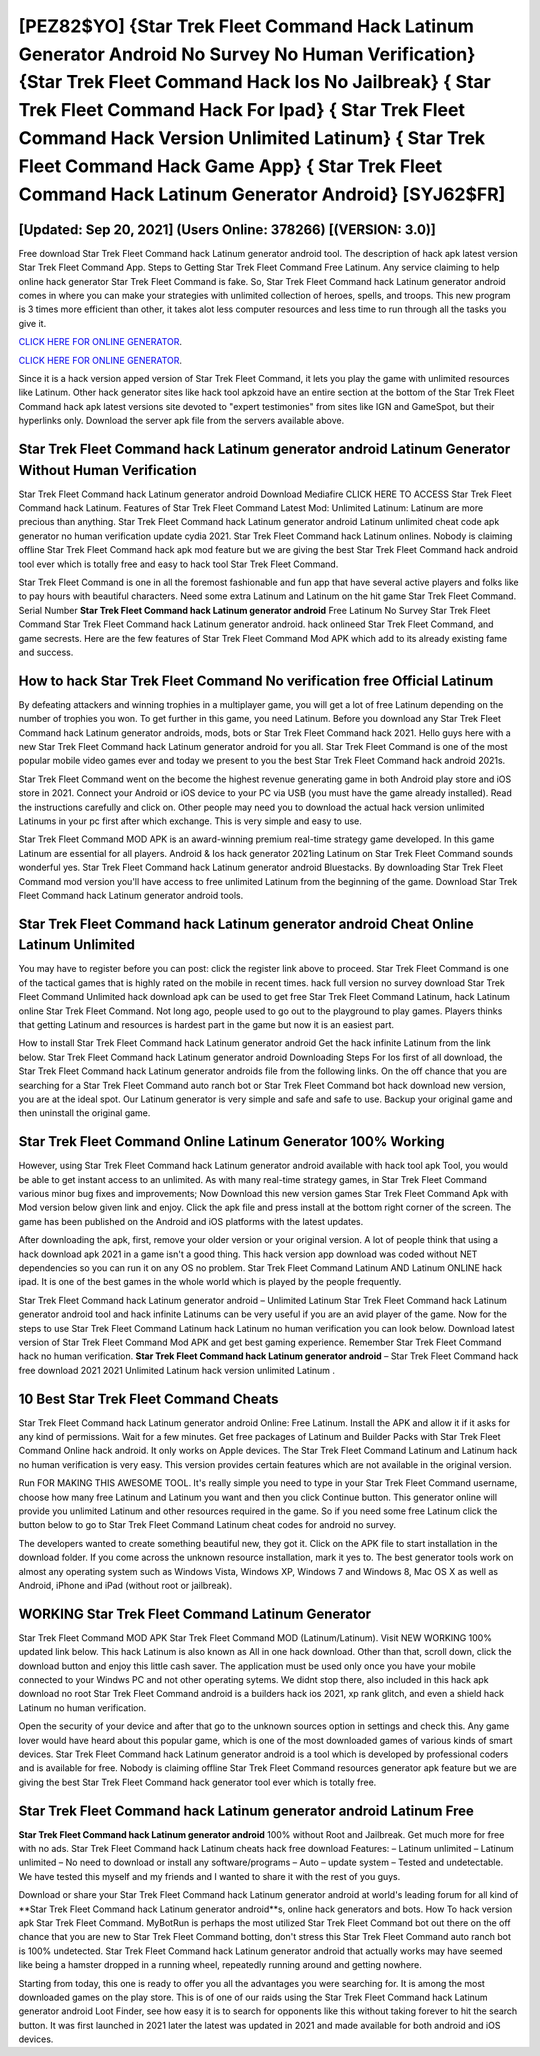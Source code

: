 [PEZ82$YO]   {Star Trek Fleet Command Hack Latinum Generator Android No Survey No Human Verification}  {Star Trek Fleet Command Hack Ios No Jailbreak}  { Star Trek Fleet Command Hack For Ipad}  { Star Trek Fleet Command Hack Version Unlimited Latinum}  { Star Trek Fleet Command Hack Game App}  { Star Trek Fleet Command Hack Latinum Generator Android} [SYJ62$FR]
=========

[Updated: Sep 20, 2021] (Users Online: 378266) [(VERSION: 3.0)]
---------

Free download Star Trek Fleet Command hack Latinum generator android tool.  The description of hack apk latest version Star Trek Fleet Command App.  Steps to Getting Star Trek Fleet Command Free Latinum.  Any service claiming to help online hack generator Star Trek Fleet Command is fake. So, Star Trek Fleet Command hack Latinum generator android comes in where you can make your strategies with unlimited collection of heroes, spells, and troops.  This new program is 3 times more efficient than other, it takes alot less computer resources and less time to run through all the tasks you give it.

`CLICK HERE FOR ONLINE GENERATOR`_.

.. _CLICK HERE FOR ONLINE GENERATOR: http://realdld.xyz/8f0cded

`CLICK HERE FOR ONLINE GENERATOR`_.

.. _CLICK HERE FOR ONLINE GENERATOR: http://realdld.xyz/8f0cded

Since it is a hack version apped version of Star Trek Fleet Command, it lets you play the game with unlimited resources like Latinum.  Other hack generator sites like hack tool apkzoid have an entire section at the bottom of the Star Trek Fleet Command hack apk latest versions site devoted to "expert testimonies" from sites like IGN and GameSpot, but their hyperlinks only. Download the server apk file from the servers available above.

Star Trek Fleet Command hack Latinum generator android Latinum Generator Without Human Verification
---------

Star Trek Fleet Command hack Latinum generator android Download Mediafire CLICK HERE TO ACCESS Star Trek Fleet Command hack Latinum.  Features of Star Trek Fleet Command Latest Mod: Unlimited Latinum: Latinum are more precious than anything.  Star Trek Fleet Command hack Latinum generator android Latinum unlimited cheat code apk generator no human verification update cydia 2021.  Star Trek Fleet Command hack Latinum onlines.  Nobody is claiming offline Star Trek Fleet Command hack apk mod feature but we are giving the best Star Trek Fleet Command hack android tool ever which is totally free and easy to hack tool Star Trek Fleet Command.

Star Trek Fleet Command is one in all the foremost fashionable and fun app that have several active players and folks like to pay hours with beautiful characters.  Need some extra Latinum and Latinum on the hit game Star Trek Fleet Command.  Serial Number **Star Trek Fleet Command hack Latinum generator android** Free Latinum No Survey Star Trek Fleet Command Star Trek Fleet Command hack Latinum generator android.  hack onlineed Star Trek Fleet Command, and game secrests.  Here are the few features of Star Trek Fleet Command Mod APK which add to its already existing fame and success.


How to hack Star Trek Fleet Command No verification free Official Latinum
---------

By defeating attackers and winning trophies in a multiplayer game, you will get a lot of free Latinum depending on the number of trophies you won. To get further in this game, you need Latinum. Before you download any Star Trek Fleet Command hack Latinum generator androids, mods, bots or Star Trek Fleet Command hack 2021. Hello guys here with a new Star Trek Fleet Command hack Latinum generator android for you all.  Star Trek Fleet Command is one of the most popular mobile video games ever and today we present to you the best Star Trek Fleet Command hack android 2021s.

Star Trek Fleet Command went on the become the highest revenue generating game in both Android play store and iOS store in 2021. Connect your Android or iOS device to your PC via USB (you must have the game already installed).  Read the instructions carefully and click on. Other people may need you to download the actual hack version unlimited Latinums in your pc first after which exchange.  This is very simple and easy to use.

Star Trek Fleet Command MOD APK is an award-winning premium real-time strategy game developed.  In this game Latinum are essential for all players.  Android & Ios hack generator 2021ing Latinum on Star Trek Fleet Command sounds wonderful yes.  Star Trek Fleet Command hack Latinum generator android Bluestacks. By downloading Star Trek Fleet Command mod version you'll have access to free unlimited Latinum from the beginning of the game.  Download Star Trek Fleet Command hack Latinum generator android tools.

Star Trek Fleet Command hack Latinum generator android Cheat Online Latinum Unlimited
---------

You may have to register before you can post: click the register link above to proceed.  Star Trek Fleet Command is one of the tactical games that is highly rated on the mobile in recent times.  hack full version no survey download Star Trek Fleet Command Unlimited hack download apk can be used to get free Star Trek Fleet Command Latinum, hack Latinum online Star Trek Fleet Command. Not long ago, people used to go out to the playground to play games.  Players thinks that getting Latinum and resources is hardest part in the game but now it is an easiest part.

How to install Star Trek Fleet Command hack Latinum generator android Get the hack infinite Latinum from the link below.  Star Trek Fleet Command hack Latinum generator android Downloading Steps For Ios first of all download, the Star Trek Fleet Command hack Latinum generator androids file from the following links.  On the off chance that you are searching for a Star Trek Fleet Command auto ranch bot or Star Trek Fleet Command bot hack download new version, you are at the ideal spot.  Our Latinum generator is very simple and safe and safe to use.  Backup your original game and then uninstall the original game.

Star Trek Fleet Command Online Latinum Generator 100% Working
---------

However, using Star Trek Fleet Command hack Latinum generator android available with hack tool apk Tool, you would be able to get instant access to an unlimited. As with many real-time strategy games, in Star Trek Fleet Command various minor bug fixes and improvements; Now Download this new version games Star Trek Fleet Command Apk with Mod version below given link and enjoy. Click the apk file and press install at the bottom right corner of the screen. The game has been published on the Android and iOS platforms with the latest updates.

After downloading the apk, first, remove your older version or your original version.  A lot of people think that using a hack download apk 2021 in a game isn't a good thing.  This hack version app download was coded without NET dependencies so you can run it on any OS no problem. Star Trek Fleet Command Latinum AND Latinum ONLINE hack ipad. It is one of the best games in the whole world which is played by the people frequently.

Star Trek Fleet Command hack Latinum generator android – Unlimited Latinum Star Trek Fleet Command hack Latinum generator android tool and hack infinite Latinums can be very useful if you are an avid player of the game.  Now for the steps to use Star Trek Fleet Command Latinum hack Latinum no human verification you can look below.  Download latest version of Star Trek Fleet Command Mod APK and get best gaming experience.  Remember Star Trek Fleet Command hack no human verification.  **Star Trek Fleet Command hack Latinum generator android** – Star Trek Fleet Command hack free download 2021 2021 Unlimited Latinum hack version unlimited Latinum .

10 Best Star Trek Fleet Command Cheats
---------

Star Trek Fleet Command hack Latinum generator android Online: Free Latinum.  Install the APK and allow it if it asks for any kind of permissions. Wait for a few minutes. Get free packages of Latinum and Builder Packs with Star Trek Fleet Command Online hack android. It only works on Apple devices. The Star Trek Fleet Command Latinum and Latinum hack no human verification is very easy. This version provides certain features which are not available in the original version.

Run FOR MAKING THIS AWESOME TOOL.  It's really simple you need to type in your Star Trek Fleet Command username, choose how many free Latinum and Latinum you want and then you click Continue button.  This generator online will provide you unlimited Latinum and other resources required in the game.  So if you need some free Latinum click the button below to go to Star Trek Fleet Command Latinum cheat codes for android no survey.

The developers wanted to create something beautiful new, they got it.  Click on the APK file to start installation in the download folder. If you come across the unknown resource installation, mark it yes to. The best generator tools work on almost any operating system such as Windows Vista, Windows XP, Windows 7 and Windows 8, Mac OS X as well as Android, iPhone and iPad (without root or jailbreak).

WORKING Star Trek Fleet Command Latinum Generator
---------

Star Trek Fleet Command MOD APK Star Trek Fleet Command MOD (Latinum/Latinum).  Visit NEW WORKING 100% updated link below. This hack Latinum is also known as All in one hack download.  Other than that, scroll down, click the download button and enjoy this little cash saver. The application must be used only once you have your mobile connected to your Windws PC and not other operating sytems.  We didnt stop there, also included in this hack apk download no root Star Trek Fleet Command android is a builders hack ios 2021, xp rank glitch, and even a shield hack Latinum no human verification.

Open the security of your device and after that go to the unknown sources option in settings and check this.  Any game lover would have heard about this popular game, which is one of the most downloaded games of various kinds of smart devices.  Star Trek Fleet Command hack Latinum generator android is a tool which is developed by professional coders and is available for free. Nobody is claiming offline Star Trek Fleet Command resources generator apk feature but we are giving the best Star Trek Fleet Command hack generator tool ever which is totally free.

Star Trek Fleet Command hack Latinum generator android Latinum Free
---------

**Star Trek Fleet Command hack Latinum generator android** 100% without Root and Jailbreak. Get much more for free with no ads.  Star Trek Fleet Command hack Latinum cheats hack free download Features: – Latinum unlimited – Latinum unlimited – No need to download or install any software/programs – Auto – update system – Tested and undetectable.  We have tested this myself and my friends and I wanted to share it with the rest of you guys.

Download or share your Star Trek Fleet Command hack Latinum generator android at world's leading forum for all kind of **Star Trek Fleet Command hack Latinum generator android**s, online hack generators and bots.  How To hack version apk Star Trek Fleet Command.  MyBotRun is perhaps the most utilized Star Trek Fleet Command bot out there on the off chance that you are new to Star Trek Fleet Command botting, don't stress this Star Trek Fleet Command auto ranch bot is 100% undetected. Star Trek Fleet Command hack Latinum generator android that actually works may have seemed like being a hamster dropped in a running wheel, repeatedly running around and getting nowhere.

Starting from today, this one is ready to offer you all the advantages you were searching for.  It is among the most downloaded games on the play store.  This is of one of our raids using the Star Trek Fleet Command hack Latinum generator android Loot Finder, see how easy it is to search for opponents like this without taking forever to hit the search button.  It was first launched in 2021 later the latest was updated in 2021 and made available for both android and iOS devices.